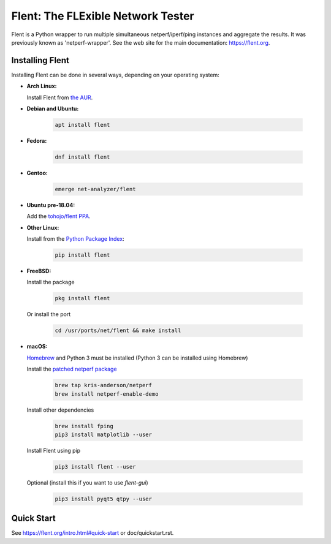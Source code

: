 Flent: The FLExible Network Tester
==================================

Flent is a Python wrapper to run multiple simultaneous netperf/iperf/ping
instances and aggregate the results. It was previously known as
'netperf-wrapper'. See the web site for the main documentation:
https://flent.org.

Installing Flent
----------------
Installing Flent can be done in several ways, depending on your operating system:


- **Arch Linux:**

  Install Flent from `the AUR <https://aur.archlinux.org/packages/flent>`_.

- **Debian and Ubuntu:**

    .. code-block:: bash

      apt install flent

- **Fedora:**

    .. code-block:: bash

      dnf install flent

- **Gentoo:**

    .. code-block:: bash

      emerge net-analyzer/flent

- **Ubuntu pre-18.04:**

  Add the `tohojo/flent PPA <https://launchpad.net/~tohojo/+archive/ubuntu/flent>`_.

- **Other Linux:**

  Install from the `Python Package Index <https://pypi.python.org/pypi/flent>`_:
  
    .. code-block:: bash

      pip install flent

- **FreeBSD:**

  Install the package

    .. code-block:: bash

      pkg install flent

  Or install the port
  
    .. code-block:: bash

        cd /usr/ports/net/flent && make install

- **macOS:**

  `Homebrew <https://brew.sh/>`_ and Python 3 must be installed (Python 3 can be installed using Homebrew)

  Install the `patched netperf package <https://github.com/kris-anderson/homebrew-netperf>`_

    .. code-block:: bash

      brew tap kris-anderson/netperf
      brew install netperf-enable-demo

  Install other dependencies

    .. code-block:: bash

      brew install fping
      pip3 install matplotlib --user

  Install Flent using pip

    .. code-block:: bash

      pip3 install flent --user

  Optional (install this if you want to use `flent-gui`)

    .. code-block:: bash

      pip3 install pyqt5 qtpy --user

Quick Start
-----------

See https://flent.org/intro.html#quick-start or doc/quickstart.rst.
